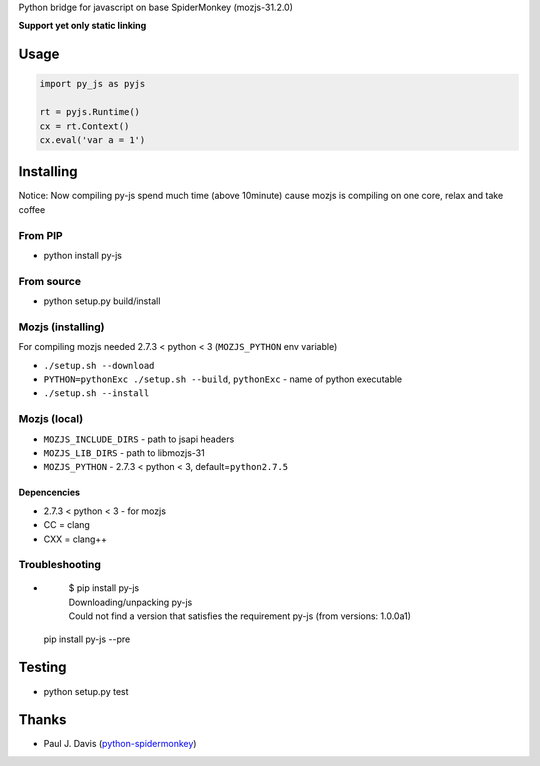 Python bridge for javascript on base SpiderMonkey (mozjs-31.2.0) |Build
Status|

**Support yet only static linking**

Usage
=====

.. code:: python

    import py_js as pyjs

    rt = pyjs.Runtime()
    cx = rt.Context()
    cx.eval('var a = 1')

Installing
==========
Notice: Now compiling py-js spend much time (above 10minute) cause mozjs is compiling on one core, relax and take coffee

From PIP
--------

-  python install py-js

From source
-----------

-  python setup.py build/install

Mozjs (installing)
------------------

For compiling mozjs needed 2.7.3 < python < 3 (``MOZJS_PYTHON`` env
variable)

-  ``./setup.sh --download``
-  ``PYTHON=pythonExc ./setup.sh --build``, ``pythonExc`` - name of
   python executable
-  ``./setup.sh --install``

Mozjs (local)
-------------

-  ``MOZJS_INCLUDE_DIRS`` - path to jsapi headers
-  ``MOZJS_LIB_DIRS`` - path to libmozjs-31
-  ``MOZJS_PYTHON`` - 2.7.3 < python < 3, default=\ ``python2.7.5``

Depencencies
~~~~~~~~~~~~

-  2.7.3 < python < 3 - for mozjs
-  CC = clang
-  CXX = clang++

Troubleshooting
--------------

- 

    | $ pip install py-js
    | Downloading/unpacking py-js
    | Could not find a version that satisfies the requirement py-js (from versions: 1.0.0a1)

  pip install py-js --pre


Testing
=======

-  python setup.py test

Thanks
======

-  Paul J. Davis
   (`python-spidermonkey <https://pypi.python.org/pypi/python-spidermonkey>`__)

.. |Build Status| image:: https://travis-ci.org/new-mind/pyjs.svg?branch=master
   :target: https://travis-ci.org/new-mind/pyjs
